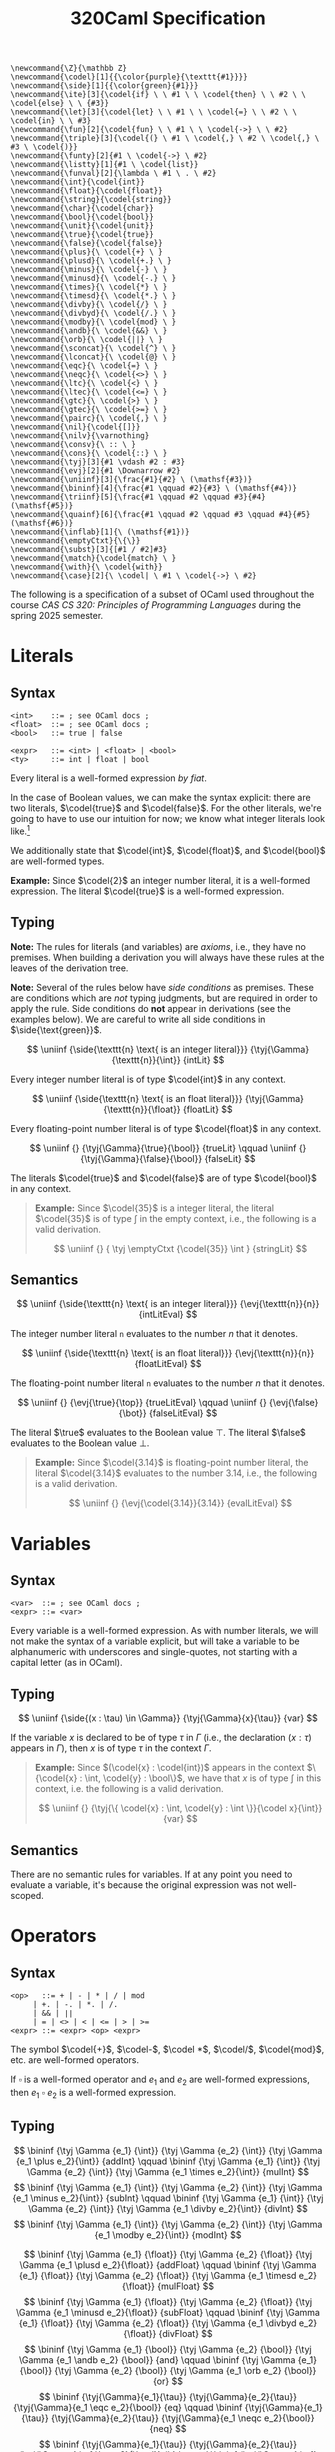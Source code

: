 #+title: 320Caml Specification
#+HTML_HEAD: <link rel="stylesheet" type="text/css" href="../myStyle.css" />
#+OPTIONS: html-style:nil H:3 toc:1 num:nil
#+HTML_LINK_HOME: ../toc.html
#+begin_src latex-macros
  \newcommand{\Z}{\mathbb Z}
  \newcommand{\codel}[1]{{\color{purple}{\texttt{#1}}}}
  \newcommand{\side}[1]{{\color{green}{#1}}}
  \newcommand{\ite}[3]{\codel{if} \ \ #1 \ \ \codel{then} \ \ #2 \ \ \codel{else} \ \ {#3}}
  \newcommand{\let}[3]{\codel{let} \ \ #1 \ \ \codel{=} \ \ #2 \ \ \codel{in} \ \ #3}
  \newcommand{\fun}[2]{\codel{fun} \ \ #1 \ \ \codel{->} \ \ #2}
  \newcommand{\triple}[3]{\codel{(} \ #1 \ \codel{,} \ #2 \ \codel{,} \ #3 \ \codel{)}}
  \newcommand{\funty}[2]{#1 \ \codel{->} \ #2}
  \newcommand{\listty}[1]{#1 \ \codel{list}}
  \newcommand{\funval}[2]{\lambda \ #1 \ . \ #2}
  \newcommand{\int}{\codel{int}}
  \newcommand{\float}{\codel{float}}
  \newcommand{\string}{\codel{string}}
  \newcommand{\char}{\codel{char}}
  \newcommand{\bool}{\codel{bool}}
  \newcommand{\unit}{\codel{unit}}
  \newcommand{\true}{\codel{true}}
  \newcommand{\false}{\codel{false}}
  \newcommand{\plus}{\ \codel{+} \ }
  \newcommand{\plusd}{\ \codel{+.} \ }
  \newcommand{\minus}{\ \codel{-} \ }
  \newcommand{\minusd}{\ \codel{-.} \ }
  \newcommand{\times}{\ \codel{*} \ }
  \newcommand{\timesd}{\ \codel{*.} \ }
  \newcommand{\divby}{\ \codel{/} \ }
  \newcommand{\divbyd}{\ \codel{/.} \ }
  \newcommand{\modby}{\ \codel{mod} \ }
  \newcommand{\andb}{\ \codel{&&} \ }
  \newcommand{\orb}{\ \codel{||} \ }
  \newcommand{\sconcat}{\ \codel{^} \ }
  \newcommand{\lconcat}{\ \codel{@} \ }
  \newcommand{\eqc}{\ \codel{=} \ }
  \newcommand{\neqc}{\ \codel{<>} \ }
  \newcommand{\ltc}{\ \codel{<} \ }
  \newcommand{\ltec}{\ \codel{<=} \ }
  \newcommand{\gtc}{\ \codel{>} \ }
  \newcommand{\gtec}{\ \codel{>=} \ }
  \newcommand{\pairc}{\ \codel{,} \ }
  \newcommand{\nil}{\codel{[]}}
  \newcommand{\nilv}{\varnothing}
  \newcommand{\consv}{\ :: \ }
  \newcommand{\cons}{\ \codel{::} \ }
  \newcommand{\tyj}[3]{#1 \vdash #2 : #3}
  \newcommand{\evj}[2]{#1 \Downarrow #2}
  \newcommand{\uniinf}[3]{\frac{#1}{#2} \ (\mathsf{#3})}
  \newcommand{\bininf}[4]{\frac{#1 \qquad #2}{#3} \ (\mathsf{#4})}
  \newcommand{\triinf}[5]{\frac{#1 \qquad #2 \qquad #3}{#4} (\mathsf{#5})}
  \newcommand{\quainf}[6]{\frac{#1 \qquad #2 \qquad #3 \qquad #4}{#5} (\mathsf{#6})}
  \newcommand{\inflab}[1]{\ (\mathsf{#1})}
  \newcommand{\emptyCtxt}{\{\}}
  \newcommand{\subst}[3]{[#1 / #2]#3}
  \newcommand{\match}{\codel{match} \ }
  \newcommand{\with}{\ \codel{with}}
  \newcommand{\case}[2]{\ \codel| \ #1 \ \codel{->} \ #2}
#+end_src
The following is a specification of a subset of OCaml used throughout
the course /CAS CS 320: Principles of Programming Languages/ during
the spring 2025 semester.
* Literals
** Syntax
#+begin_src bnf
<int>    ::= ; see OCaml docs ;
<float>  ::= ; see OCaml docs ;
<bool>   ::= true | false

<expr>   ::= <int> | <float> | <bool>
<ty>     ::= int | float | bool
#+end_src
Every literal is a well-formed expression /by fiat/.

In the case of Boolean values, we can make the syntax explicit: there are
two literals, $\codel{true}$ and $\codel{false}$.  For the other
literals, we're going to have to use our intuition for now; we know
what integer literals look like.[fn::In the second half of the course,
we'll see that determining integer literals is not a part of /parsing/
but of /lexing/, and we will describe them using what are called
/regular expressions/.]

We additionally state that $\codel{int}$, $\codel{float}$, and
$\codel{bool}$ are well-formed types.

*Example:* Since $\codel{2}$ an integer number literal, it is a
well-formed expression. The literal $\codel{true}$ is a well-formed
expression.

** Typing

*Note:* The rules for literals (and variables) are /axioms/, i.e.,
they have no premises.  When building a derivation you will always
have these rules at the leaves of the derivation tree.

*Note:* Several of the rules below have /side conditions/ as premises.
These are conditions which are /not/ typing judgments, but are
required in order to apply the rule.  Side conditions do *not* appear
in derivations (see the examples below).  We are careful to write all
side conditions in $\side{\text{green}}$.

\[
\uniinf
{\side{\texttt{n} \text{ is an integer literal}}}
{\tyj{\Gamma}{\texttt{n}}{\int}}
{intLit}
\]

Every integer number literal is of type $\codel{int}$ in any context.

\[
\uniinf
{\side{\texttt{n} \text{ is an float literal}}}
{\tyj{\Gamma}{\texttt{n}}{\float}}
{floatLit}
\]

Every floating-point number literal is of type $\codel{float}$ in any
context.

\[
\uniinf
{}
{\tyj{\Gamma}{\true}{\bool}}
{trueLit}
\qquad
\uniinf
{}
{\tyj{\Gamma}{\false}{\bool}}
{falseLit}
\]

The literals $\codel{true}$ and $\codel{false}$ are of type
$\codel{bool}$ in any context.

#+begin_quote
*Example:* Since $\codel{35}$ is a integer literal, the literal
$\codel{35}$ is of type $\int$ in the empty context, i.e., the
following is a valid derivation.

\[
\uniinf
{}
{
\tyj \emptyCtxt {\codel{35}} \int
}
{stringLit}
\]

#+end_quote

** Semantics

\[
\uniinf
{\side{\texttt{n} \text{ is an integer literal}}}
{\evj{\texttt{n}}{n}}
{intLitEval}
\]

The integer number literal $\texttt{n}$ evaluates to the number $n$
that it denotes.

\[
\uniinf
{\side{\texttt{n} \text{ is an float literal}}}
{\evj{\texttt{n}}{n}}
{floatLitEval}
\]

The floating-point number literal $\texttt{n}$ evaluates to the number
$n$ that it denotes.

\[
\uniinf
{}
{\evj{\true}{\top}}
{trueLitEval}
\qquad
\uniinf
{}
{\evj{\false}{\bot}}
{falseLitEval}
\]

The literal $\true$ evaluates to the Boolean value $\top$.  The
literal $\false$ evaluates to the Boolean value $\bot$.

#+begin_quote
*Example:* Since $\codel{3.14}$ is floating-point number literal, the
literal $\codel{3.14}$ evaluates to the number $3.14$, i.e., the
following is a valid derivation.

\[
\uniinf
{}
{\evj{\codel{3.14}}{3.14}}
{evalLitEval}
\]
#+end_quote
* Variables
** Syntax
#+begin_src bnf
  <var>  ::= ; see OCaml docs ;
  <expr> ::= <var>
#+end_src

Every variable is a well-formed expression.  As with number literals,
we will not make the syntax of a variable explicit, but will take a
variable to be alphanumeric with underscores and single-quotes, not
starting with a capital letter (as in OCaml).
** Typing

\[
\uniinf
{\side{(x : \tau) \in \Gamma}}
{\tyj{\Gamma}{x}{\tau}}
{var}
\]

If the variable $x$ is declared to be of type $\tau$ in
$\Gamma$ (i.e., the declaration $(x : \tau)$ appears in $\Gamma$),
then $x$ is of type $\tau$ in the context $\Gamma$.

#+begin_quote
*Example:* Since $(\codel{x} : \codel{int})$ appears in the context
$\{\codel{x} : \int, \codel{y} : \bool\}$, we have that $x$ is of type
$\int$ in this context, i.e. the following is a valid derivation.

\[
\uniinf
{}
{\tyj{\{ \codel{x} : \int, \codel{y} : \int \}}{\codel x}{\int}}
{var}
\]
#+end_quote

** Semantics

There are no semantic rules for variables.  If at any point you need
to evaluate a variable, it's because the original expression was not
well-scoped.

* Operators
** Syntax
#+begin_src bnf
  <op>   ::= + | - | * | / | mod
	   | +. | -. | *. | /.
	   | && | ∣∣
	   | = | <> | < | <= | > | >=
  <expr> ::= <expr> <op> <expr>
#+end_src
The symbol $\codel{+}$, $\codel-$, $\codel *$, $\codel/$,
$\codel{mod}$, etc. are well-formed operators.

If $\square$ is a well-formed operator and $e_1$ and $e_2$ are
well-formed expressions, then $e_1 \ \square \ e_2$ is a well-formed
expression.
** Typing
\[
\bininf
{\tyj \Gamma {e_1} {\int}}
{\tyj \Gamma {e_2} {\int}}
{\tyj \Gamma {e_1 \plus e_2}{\int}}
{addInt}
\qquad
\bininf
{\tyj \Gamma {e_1} {\int}}
{\tyj \Gamma {e_2} {\int}}
{\tyj \Gamma {e_1 \times e_2}{\int}}
{mulInt}
\]
\[
\bininf
{\tyj \Gamma {e_1} {\int}}
{\tyj \Gamma {e_2} {\int}}
{\tyj \Gamma {e_1 \minus e_2}{\int}}
{subInt}
\qquad
\bininf
{\tyj \Gamma {e_1} {\int}}
{\tyj \Gamma {e_2} {\int}}
{\tyj \Gamma {e_1 \divby e_2}{\int}}
{divInt}
\]
\[
\bininf
{\tyj \Gamma {e_1} {\int}}
{\tyj \Gamma {e_2} {\int}}
{\tyj \Gamma {e_1 \modby e_2}{\int}}
{modInt}
\]

\[
\bininf
{\tyj \Gamma {e_1} {\float}}
{\tyj \Gamma {e_2} {\float}}
{\tyj \Gamma {e_1 \plusd e_2}{\float}}
{addFloat}
\qquad
\bininf
{\tyj \Gamma {e_1} {\float}}
{\tyj \Gamma {e_2} {\float}}
{\tyj \Gamma {e_1 \timesd e_2}{\float}}
{mulFloat}
\]
\[
\bininf
{\tyj \Gamma {e_1} {\float}}
{\tyj \Gamma {e_2} {\float}}
{\tyj \Gamma {e_1 \minusd e_2}{\float}}
{subFloat}
\qquad
\bininf
{\tyj \Gamma {e_1} {\float}}
{\tyj \Gamma {e_2} {\float}}
{\tyj \Gamma {e_1 \divbyd e_2}{\float}}
{divFloat}
\]
\[
\bininf
{\tyj \Gamma {e_1} {\bool}}
{\tyj \Gamma {e_2} {\bool}}
{\tyj \Gamma {e_1 \andb e_2} {\bool}}
{and}
\qquad
\bininf
{\tyj \Gamma {e_1} {\bool}}
{\tyj \Gamma {e_2} {\bool}}
{\tyj \Gamma {e_1 \orb e_2} {\bool}}
{or}
\]
\[
\bininf
{\tyj{\Gamma}{e_1}{\tau}}
{\tyj{\Gamma}{e_2}{\tau}}
{\tyj{\Gamma}{e_1 \eqc e_2}{\bool}}
{eq}
\qquad
\bininf
{\tyj{\Gamma}{e_1}{\tau}}
{\tyj{\Gamma}{e_2}{\tau}}
{\tyj{\Gamma}{e_1 \neqc e_2}{\bool}}
{neq}
\]
\[
\bininf
{\tyj{\Gamma}{e_1}{\tau}}
{\tyj{\Gamma}{e_2}{\tau}}
{\tyj{\Gamma}{e_1 \ltc e_2}{\bool}}
{lt}
\qquad
\bininf
{\tyj{\Gamma}{e_1}{\tau}}
{\tyj{\Gamma}{e_2}{\tau}}
{\tyj{\Gamma}{e_1 \ltec e_2}{\bool}}
{lte}
\]
\[
\bininf
{\tyj{\Gamma}{e_1}{\tau}}
{\tyj{\Gamma}{e_2}{\tau}}
{\tyj{\Gamma}{e_1 \gtc e_2}{\bool}}
{gt}
\qquad
\bininf
{\tyj{\Gamma}{e_1}{\tau}}
{\tyj{\Gamma}{e_2}{\tau}}
{\tyj{\Gamma}{e_1 \gtec e_2}{\bool}}
{gte}
\]

There are quite a few rules here, but in essence, they all say: if
$e_1$ and $e_2$ are some type in a given context then $e_1 \ \square \
e_2$ is some type in the same context.

#+begin_quote
*Example:* $\codel 2 \plus \codel 3$ is an $\int$ in the empty context
since $\codel 2$ is an $\int$ in the empty context and $\codel 3$ is
an $\int$ in the empty context. Since $\codel 4$ is an $\int$ in the
empty context, we also have that $\codel 2 \plus \codel 3 \neqc \codel
4$ is a $\bool$ in the empty context.  In other words, the following
is a valid derivation.

\begin{prooftree}
\AxiomC{}
\RightLabel{$\inflab{intLit}$}
\UnaryInfC{$\tyj{\emptyCtxt}{\codel 2}{\int}$}
\AxiomC{}
\RightLabel{$\inflab{intLit}$}
\UnaryInfC{$\tyj{\emptyCtxt}{\codel 3}{\int}$}
\RightLabel{$\inflab{addInt}$}
\BinaryInfC{$\tyj{\emptyCtxt}{\codel 2 \plus \codel 3}{\int}$}
\AxiomC{}
\RightLabel{$\inflab{intLit}$}
\UnaryInfC{$\tyj{\emptyCtxt}{\codel 4}{\int}$}
\RightLabel{$\inflab{neq}$}
\BinaryInfC{$\tyj{\emptyCtxt}{\codel 2 \plus \codel 3 \neqc \codel 4}{\bool}$}
\end{prooftree}
#+end_quote

** Semantics
\[
\triinf
{\evj{e_1}{v_1}}
{\evj{e_2}{v_2}}
{\side{v_1 + v_2 = v}}
{\evj{e_1 \plus e_2}{v}}
{addIntEval}
\]
\[
\triinf
{\evj{e_1}{v_1}}
{\evj{e_2}{v_2}}
{\side{v_1 v_2 = v}}
{\evj{e_1 \times e_2}{v}}
{mulIntEval}
\]
\[
\triinf
{\evj{e_1}{v_1}}
{\evj{e_2}{v_2}}
{\side{v_1 - v_2 = v}}
{\evj{e_1 \minus e_2}{v}}
{subIntEval}
\]
\[
\quainf
{\evj{e_1}{v_1}}
{\evj{e_2}{v_2}}
{\side{v_2 \neq 0}}
{\side{v_1 / v_2 = v}}
{\evj{e_1 \divby e_2}{v}}
{divIntEval}
\]
\[
\quainf
{\evj{e_1}{v_1}}
{\evj{e_2}{v_2}}
{\side{v_2 \neq 0}}
{\side{v_1 \pmod {v_2} = v}}
{\evj{e_1 \modby e_2}{v}}
{modIntEval}
\]

\[
\triinf
{\evj{e_1}{v_1}}
{\evj{e_2}{v_2}}
{\side{v_1 + v_2 = v}}
{\evj{e_1 \plusd e_2}{v}}
{addFloatEval}
\]
\[
\triinf
{\evj{e_1}{v_1}}
{\evj{e_2}{v_2}}
{\side{v_1 v_2 = v}}
{\evj{e_1 \timesd e_2}{v}}
{mulFloatEval}
\]
\[
\triinf
{\evj{e_1}{v_1}}
{\evj{e_2}{v_2}}
{\side{v_1 - v_2 = v}}
{\evj{e_1 \minusd e_2}{v}}
{subFloatEval}
\]
\[
\quainf
{\evj{e_1}{v_1}}
{\evj{e_2}{v_2}}
{\side{v_2 \neq 0}}
{\side{v_1 / v_2 = v}}
{\evj{e_1 \divbyd e_2}{v}}
{divIntEval}
\]
\[
\uniinf
{\evj{e_1}{\top}}
{\evj{e_1 \orb e_2}{\top}}
{orEvalTrue}
\qquad
\bininf
{\evj{e_1}{\bot}}
{\evj{e_2}{v}}
{\evj{e_1 \orb e_2}{v}}
{orEvalFalse}
\]
\[
\uniinf
{\evj{e_1}{\bot}}
{\evj{e_1 \andb e_2}{\bot}}
{andEvalFalse}
\qquad
\bininf
{\evj{e_1}{\top}}
{\evj{e_2}{v}}
{\evj{e_1 \andb e_2}{v}}
{andEvalTrue}
\]
\[
\triinf
{\evj{e_1}{v_1}}
{\evj{e_2}{v_2}}
{\side{v_1 = v_2}}
{\evj{e_1 \eqc e_2}{\top}}
{eqEvalTrue}
\quad
\triinf
{\evj{e_1}{v_1}}
{\evj{e_2}{v_2}}
{\side{v_1 \neq v_2}}
{\evj{e_1 \eqc e_2}{\bot}}
{eqEvalFalse}
\]
\[
\triinf
{\evj{e_1}{v_1}}
{\evj{e_2}{v_2}}
{\side{v_1 \neq v_2}}
{\evj{e_1 \neqc e_2}{\top}}
{neqEvalTrue}
\quad
\triinf
{\evj{e_1}{v_1}}
{\evj{e_2}{v_2}}
{\side{v_1 = v_2}}
{\evj{e_1 \neqc e_2}{\bot}}
{neqEvalFalse}
\]
\[
\triinf
{\evj{e_1}{v_1}}
{\evj{e_2}{v_2}}
{\side{v_1 < v_2}}
{\evj{e_1 \ltc e_2}{\top}}
{ltEvalTrue}
\quad
\triinf
{\evj{e_1}{v_1}}
{\evj{e_2}{v_2}}
{\side{v_1 \geq v_2}}
{\evj{e_1 \eqc e_2}{\bot}}
{ltEvalFalse}
\]
\[
\triinf
{\evj{e_1}{v_1}}
{\evj{e_2}{v_2}}
{\side{v_1 \leq v_2}}
{\evj{e_1 \ltec e_2}{\top}}
{lteEvalTrue}
\quad
\triinf
{\evj{e_1}{v_1}}
{\evj{e_2}{v_2}}
{\side{v_1 \gt v_2}}
{\evj{e_1 \ltec e_2}{\bot}}
{lteEvalFalse}
\]
\[
\triinf
{\evj{e_1}{v_1}}
{\evj{e_2}{v_2}}
{\side{v_1 > v_2}}
{\evj{e_1 \gtc e_2}{\top}}
{gtEvalTrue}
\quad
\triinf
{\evj{e_1}{v_1}}
{\evj{e_2}{v_2}}
{\side{v_1 \leq v_2}}
{\evj{e_1 \gtc e_2}{\bot}}
{gtEvalFalse}
\]
\[
\triinf
{\evj{e_1}{v_1}}
{\evj{e_2}{v_2}}
{\side{v_1 \geq v_2}}
{\evj{e_1 \gtec e_2}{\top}}
{gteEvalTrue}
\quad
\triinf
{\evj{e_1}{v_1}}
{\evj{e_2}{v_2}}
{\side{v_1 < v_2}}
{\evj{e_1 \gtec e_2}{\bot}}
{gteEvalFalse}
\]

Again, there are a lot of rules here, but they all in essence say that
if $e_1$ and $e_2$ evaluate to particular values, then $e_1 \ \square
\ e_2$ evaluates to the expected value.

One case of note is Boolean operators. Note how the rules enforce
/short-circuiting/.

#+begin_quote
*Example:* $\codel 2 \plus \codel 3$ evaluates to $5$ and $\codel 4$
evaluates to $4$. So, since $5 \neq 4$, we have that $\codel 2 \plus
\codel 3 \neqc \codel 4$ evaluates to $\top$.  In other words, the
following is a valid derivation.

\begin{prooftree}
\AxiomC{}
\RightLabel{$\inflab{intLitEval}$}
\UnaryInfC{$\evj{\codel 2}{2}$}
\AxiomC{}
\RightLabel{$\inflab{intLitEval}$}
\UnaryInfC{$\evj{\codel 3}{3}$}
\RightLabel{$\inflab{intAddEval}$}
\BinaryInfC{$\evj{\codel 2 \plus \codel 3}{5}$}
\AxiomC{}
\RightLabel{$\inflab{intLitEval}$}
\UnaryInfC{$\evj{\codel 4}{4}$}
\RightLabel{$\inflab{intAddEval}$}
\BinaryInfC{$\evj{\codel 2 \plus \codel 3 \neqc \codel 4}{\top}$}
\end{prooftree}
#+end_quote

* If-Expressions
** Syntax
#+begin_src bnf
  <expr> ::= if <expr> then <expr> else <expr>
#+end_src

If $e_1$ is a well-formed expression and $e_2$ is a well-formed
expression and $e_3$ is a well-formed expression, then
$\ite{e_1}{e_2}{e_3}$ is a well-formed expression.

#+begin_quote
*Example:* Since $\codel{2}$ is a well-formed expression, then
$\ite{\codel 2}{\codel 2}{\codel 2}$ is a well-formed expression,
i.e., the following is a valid parse tree.

#+begin_src parse-tree
<expr>
├──┬──────┬────┬──────┬────┐
│  <expr> │    <expr> │    <expr>
│  │      │    │      │    │
│  <int>  │    <int>  │    <int>
│  │      │    │      │    │
if 2      then 2      else 2
#+end_src
#+end_quote

** Typing
\[
\triinf
{\tyj{\Gamma}{e_1}{\bool}}
{\tyj{\Gamma}{e_2}{\tau}}
{\tyj{\Gamma}{e_3}{\tau}}
{\tyj{\Gamma}{\ite{e_1}{e_2}{e_3}}{\tau}}
{if}
\]

If $e_1$ is of type $\bool$ in the context $\Gamma$ and $e_2$ is of
type $\tau$ in the context $\Gamma$ and $e_3$ is /also/ of type $\tau$
in the context $\Gamma$, then $\ite{e_1}{e_2}{e_3}$ is of type $\tau$
in the context $\Gamma$.

*Note:* The type of the then-case must be the /same/ as the type of the
else-case, and the entire if-expression is of this type.

#+begin_quote
*Example:* Since $\true$ is of type $\bool$ in the empty context by
the $\mathsf{trueLit}$ rule, and $\codel 2$ is of type $\int$ in the
empty context by the $\mathsf{intLit}$ rule, it follows by the
$\mathsf{if}$ rule that $\ite{\true}{\codel 2}{\codel 2}$ is of type
$\int$ in the empty context, i.e. the following is a valid derivation.

\begin{prooftree}
\AxiomC{}
\RightLabel{$\ (\mathsf{trueLit})$}
\UnaryInfC{$\tyj{\emptyCtxt}{\true}{\bool}$}
\AxiomC{}
\RightLabel{$\ (\mathsf{intLit})$}
\UnaryInfC{$\tyj{\emptyCtxt}{\codel 2}{\int}$}
\RightLabel{$\ (\mathsf{if})$}
\BinaryInfC{$\tyj{\emptyCtxt}{\ite{\true}{\codel 2}{\codel 2}}{\int}$}
\end{prooftree}
#+end_quote

** Semantics
\[
\bininf
{\evj{e_1}{\top}}
{\evj{e_2}{v_2}}
{\evj{\ite{e_1}{e_2}{e_3}}{v_2}}
{ifEvalTrue}
\qquad
\bininf
{\evj{e_1}{\bot}}
{\evj{e_2}{v_2}}
{\evj{\ite{e_1}{e_2}{e_3}}{v_2}}
{ifEvalFalse}
\]

If $e_1$ evaluates to $\true$ and $e_2$ evaluates to $v_2$, then
$\ite{e_1}{e_2}{e_3}$ evaluates to $v_2$.

#+begin_quote
*Example:* Since $\evj \true \top$ by the $\mathsf{trueEval}$ rule and
$\evj{\codel 2}{2}$ by the $\mathsf{intLitEval}$ rule then
$\evj{\ite{\true}{\codel 2}{\codel 3}}{2}$ by the
$\mathsf{ifEvalTrue}$ rule, i.e. the following is a valid derivation.

\begin{prooftree}
\AxiomC{}
\RightLabel{$\inflab{trueEval}$}
\UnaryInfC{$\evj{\true}{\top}$}
\AxiomC{}
\RightLabel{$\inflab{intEval}$}
\UnaryInfC{$\evj{\codel 2}{2}$}
\RightLabel{$\inflab{ifEval}$}
\BinaryInfC{$\evj{\ite{\true}{\codel 2}{\codel 3}}{2}$}
\end{prooftree}
#+end_quote

* Let-Expressions
** Syntax
#+begin_src bnf
  <expr> ::= let <var> = <expr> in <expr>
#+end_src

If $x$ is a variable and $e_1$ is a well-formed expression and $e_2$
is a well-formed expression, then $\let{x}{e_1}{e_2}$ is a well-formed
expression.

#+begin_quote
*Example:* Since $\codel{var_name}$ is a well-formed variable name and
$\codel 2$ is a well-formed expression then
$\let{\codel{var_name}}{\codel 2}{\codel{var_name}}$ is a well-formed
expression, i.e., the following is a valid parse tree.

#+begin_src parse-tree
<expr>
├───┬────────┬─┬──────┬──┐
│   <var>    │ <expr> │  <expr>
│   │        │ │      │  │
│   │        │ <int>  │  <var>
│   │        │ │      │  │
let var_name = 2      in var_name
#+end_src
#+end_quote
** Typing
\[
\bininf
{\tyj{\Gamma}{e_1}{\tau_1}}
{\tyj{\Gamma, x : \tau_1}{e_2}{\tau_2}}
{\tyj{\Gamma}{\let{x}{e_1}{e_2}}{\tau_2}}
{let}
\]

If $e_1$ is of type $\tau_1$ in the context $\Gamma$, and $e_2$ is of
type $\tau_2$ in the context $\Gamma$ /with the variable declaration $(x :
\tau_1)$ added to it/, then $\let{x}{e_1}{e_2}$ is of type $\tau_2$ in
the context $\Gamma$.

#+begin_quote
*Example:* The following is a valid derivation.

\begin{prooftree}
\AxiomC{}
\RightLabel{$\inflab{intLit}$}
\UnaryInfC{$\tyj{\emptyCtxt}{\codel 2}{\int}$}
\AxiomC{}
\RightLabel{$\inflab{var}$}
\UnaryInfC{$\tyj{\{\codel y : \int\}}{\codel y}{\int}$}
\AxiomC{}
\RightLabel{$\inflab{var}$}
\UnaryInfC{$\tyj{\{\codel y : \int\}}{\codel y}{\int}$}
\RightLabel{$\inflab{intAdd}$}
\BinaryInfC{$\tyj{\{\codel y : \int\}}{\codel y \plus \codel y}{\int}$}
\RightLabel{$\inflab{let}$}
\BinaryInfC{$\tyj{\emptyCtxt}{\let{\codel y}{\codel 2}{\codel y \plus \codel y}}{\int}$}
\end{prooftree}
#+end_quote

** Semantics

\[
\bininf
{\evj{e_1}{v_1}}
{\evj{\subst{v_1}{x}{e_2}}{v}}
{\evj{\let{x}{e_1}{e_2}}{v}}
{letEval}
\]

If $e_1$ evaluates to $v_1$ and $e_2$ /with $v_1$ substituted for $x$/
evaluates to $v$, then $\let{x}{e_1}{e_2}$ evaluates to $v$.

#+begin_quote
*Example:* Since $\evj{\codel 2}{2}$ by the $\mathsf{intLitEval}$ rule
and $\codel y \plus \codel y$ is $\codel 2 \plus \codel 2$ after
substituting $\codel 2$ for $\codel y$ and $\codel 2 \plus \codel 2$
evaluates to $4$ by the $\mathsf{intAddEval}$ rule, it follows that
$\let{\codel y}{\codel 2}{\codel y \plus \codel y}$ evaluates to $4$,
i.e. the following is a valid derivation.

\begin{prooftree}
\AxiomC{}
\RightLabel{$\inflab{intLitEval}$}
\UnaryInfC{$\evj{\codel 2}{2}$}
\AxiomC{}
\RightLabel{$\inflab{intLitEval}$}
\UnaryInfC{$\evj{\codel 2}{2}$}
\AxiomC{}
\RightLabel{$\inflab{intLitEval}$}
\UnaryInfC{$\evj{\codel 2}{2}$}
\RightLabel{$\inflab{intAddEval}$}
\BinaryInfC{$\evj{\codel 2 \plus \codel 2}{4}$}
\RightLabel{$\inflab{letEval}$}
\BinaryInfC{$\evj{\let{\codel y}{\codel 2}{\codel y \plus \codel y}}{4}$}
\end{prooftree}
#+end_quote

* Functions
** Syntax
#+begin_src bnf
  <expr> ::= fun <var> -> <expr>
#+end_src

If $x$ is a well-formed variable and $e$ is a well-formed expression,
then $\fun{x}{e}$ is a well-formed expression.

#+begin_quote
*Example:* Since $\codel{name}$ is a valid variable name and
$\codel{name} \plus \codel{3}$ is a well-formed expression, it follows
that $\fun{\codel{name}}{\codel{name}\plus \codel{3}}$ is a well-formed
expression, i.e., the following is a valid parse tree

#+begin_src text
  <expr>
  ├───┬─────┬───┐
  │   <var> │   <expr>
  │   │     │   ├──────┬─┐
  │   │     │   <expr> │ <expr>
  │   │     │   │      │ │
  │   │     │   <var>  │ <int>
  │   │     │   │      │ │
  fun name  ->  name   + 3
#+end_src
#+end_quote

** Typing

\[
\uniinf
{\tyj{\Gamma, x : \tau_1}{e}{\tau_2}}
{\tyj{\Gamma}{\fun{x}{e}}{\funty{\tau_1}{\tau_2}}}
{fun}
\]

If $e$ is of type $\tau_2$ in the context $\Gamma$ /together with the
variable declaration $(x : \tau_1)$ added to it/, then $\fun{x}{e}$ is
of type $\funty{\tau_1}{\tau_2}$.

#+begin_quote
*Example:* The following is a valid derivation.

\begin{prooftree}
\AxiomC{}
\RightLabel{$\inflab{intLit}$}
\UnaryInfC{$\tyj{\{ \codel z : \float \}}{\codel 2}{\int}$}
\RightLabel{$\inflab{fun}$}
\UnaryInfC{$\tyj{\emptyCtxt}{\fun{\codel z}{\codel 2}}{\funty{\float}\int}$}
\end{prooftree}
#+end_quote

** Semantics

\[
\uniinf
{}
{\evj{\fun{x}{e}}{\funval x  e}}
{funEval}
\qquad
\]

A function evaluates to a function value.

#+begin_quote
*Example:* The following is a valid derivation.

\begin{prooftree}
\AxiomC{}
\RightLabel{$\inflab{funEval}$}
\UnaryInfC{$\evj{\fun{\codel x}{\codel x \plus \codel x}}{\funval {\codel x}{\codel x \plus \codel x}}$}
\end{prooftree}
#+end_quote

* Application
** Syntax
#+begin_src bnf
  <expr> ::= <expr> <expr>
#+end_src

If $e_1$ is a well-formed expression and $e_2$ is a well-formed
expression, then $e_1 \ e_2$ is a well-formed expression.

** Typing

\[
\bininf
{\tyj{\Gamma}{e_1}{\funty {\tau_2} {\tau}}}
{\tyj{\Gamma}{e_2}{\tau_2}}
{\tyj{\Gamma}{e_1 \ e_2}{\tau}}
{app}
\]

If $e_1$ is of type $\funty {\tau_2} {\tau}$ and $e_2$ is of type $\tau_2$,
then $e_1 \ e_2$ is of type $\tau$.

#+begin_quote
*Example:* The following is a valid derivation.

\begin{prooftree}
\AxiomC{}
\RightLabel{$\inflab{int}$}
\UnaryInfC{$\tyj{\{ \codel z : \float \}}{\codel 2}{\int}$}
\RightLabel{$\inflab{fun}$}
\UnaryInfC{$\tyj{\emptyCtxt}{\fun{\codel z}{\codel 2}}{\funty{\float}\int}$}
\AxiomC{}
\RightLabel{$\inflab{floatLit}$}
\UnaryInfC{$\tyj{\emptyCtxt}{\codel{2.0}}{\float}$}
\RightLabel{$\inflab{app}$}
\BinaryInfC{$\tyj{\emptyCtxt}{(\fun{\codel z}{\codel 2}) \ \codel{2.0}}{\int}$}
\end{prooftree}
#+end_quote

** Semantics

\[
\quainf
{\evj{e_1}{\funval{x}{e}}}
{\evj{e_2}{v_2}}
{\side{\subst{v_2}{x}{e} = e'}}
{\evj{e'}{v}}
{\evj{e_1 \ e_2}{v}}
{appEval}
\]

If $e_1$ evaluates to the function value $\funval x e$ and $e_2$
evaluates to $v_2$ and $e$ /with $v_2$ substituted for $x$/ evaluates
to $v$, then $e_1 \ e_2$ evaluates to $v$.

*Note:* Despite the fact that we make a distinction between values and
expressions, it is always possible to convert a value to an
expression.  We do this implictly when we substitute a value into and
expression

#+begin_quote
*Example:* The following is a valid derivation.

\begin{prooftree}
\AxiomC{}
\RightLabel{$\inflab{funEval}$}
\UnaryInfC{$\evj{\fun{\codel x}{\codel x \plus \codel x}}{\funval {\codel x}{\codel x \plus \codel x}}$}
\AxiomC{}
\RightLabel{$\inflab{iLE}$}
\UnaryInfC{$\evj{\codel 2}{2}$}
\AxiomC{}
\RightLabel{$\inflab{iLE}$}
\UnaryInfC{$\evj{\codel 2}{2}$}
\AxiomC{}
\RightLabel{$\inflab{iLE}$}
\UnaryInfC{$\evj{\codel 2}{2}$}
\RightLabel{$\inflab{iAE}$}
\BinaryInfC{$\evj{\codel 2 \plus \codel 2}{4}$}
\RightLabel{$\inflab{app}$}
\TrinaryInfC{$\evj{(\fun{\codel x}{\codel x \plus \codel x}) \ \codel 2}{4}$}
\end{prooftree}
#+end_quote

* Tuples
** Syntax
#+begin_src bnf
  <expr> ::= <expr> , <expr>
  <ty>   ::= <ty> * <ty>
#+end_src

If $e_1$ is a well-formed expression and $e_2$ is a well-formed
expression, then $e_1 \ \codel, \ e_2$ is a well-formed expression.
** Typing

\[
\bininf
{\tyj{\Gamma}{e_1}{\tau_1}}
{\tyj{\Gamma}{e_2}{\tau_2}}
{\tyj{\Gamma}{e_1 \pairc e_2}{\tau_1 \times \tau_2}}
{tuple}
\]

If $e_1$ is of type $\tau_1$ in the context $\Gamma$ and $e_2$ is of
type $\tau_2$ in the context $\Gamma$, then $e_1 \pairc e_2$ is of
type $\tau_1 \times \tau_2$ in the context $\Gamma$.

** Semantics

\[
\bininf
{\evj{e_1}{v_1}}
{\evj{e_2}{v_2}}
{\evj{e_1 \pairc e_2}{(v_1, v_2)}}
{tupleEval}
\]

If $e_1$ evaluates to $v_1$ and $e_2$ evaluates to $v_2$, then $e_1
\pairc e_2$ evaluates to a tuple value $(v_1, v_2)$ (as usual, note
the distinction between tuple expressions and tuple values).

* Lists
** Syntax
#+begin_src bnf
  <expr> ::= []
	   | <expr> :: <expr>
  <ty>   ::= <ty> list
#+end_src

$\nil$ is a well-formed expression.

If $e_1$ is a well-formed expression and $e_2$ is a well-formed
expression, then $e_1 \cons e_2$ is a well-formed expression.

#+begin_quote
*Example:* Since $\codel 2 \plus \codel 2$ is a well-formed
expression, and $\codel{"word"}$ is a well-formed expression, it
follows that $\codel( \codel{2} \plus \codel {2} \codel) \cons
\codel{"word"} \cons \nil$ is a well-formed expression, i.e., the
following is a valid parse tree

#+begin_src text
  <expr>
  ├──────────────────────────┬──┐
  <expr>                     │  <expr>
  ├──────┬─────────────────┐ │  ├────────┬──┐
  │      <expr>            │ │  <expr>   │  <expr>
  │      ├──────┬────┐     │ │  │        │  │
  │      <int>  <op> <int> │ │  <string> │  │
  │      │      │    │     │ │  │        │  │
  (      2      +    2     ) :: "word"   :: []
#+end_src
#+end_quote

** Typing

\[
\uniinf
{}
{\tyj{\Gamma}{\nil}{\listty \tau}}
{nil}
\qquad
\bininf
{\tyj{\Gamma}{e_1}{\tau}}
{\tyj{\Gamma}{e_2}{\listty \tau}}
{\tyj{\Gamma}{e_1 \cons e_2}{\listty \tau}}
{cons}
\]

The empty list $\nil$ of type $\listty \tau$ in any context $\Gamma$
(and for any type $\tau$).

If $e_1$ is of type $\tau$ in the context $\Gamma$ and $e_2$ is of
type $\listty \tau$ in the context $\Gamma$, then $e_1 \cons e_2$ is
of type $\listty \tau$ in the context $\Gamma$.

#+begin_quote
*Example:* The following is a valid derivation.

\begin{prooftree}
\AxiomC{}
\RightLabel{$\inflab{var}$}
\UnaryInfC{$\tyj{\{\codel x : \int\}}{\codel x}{\int}$}
\AxiomC{}
\RightLabel{$\inflab{iL}$}
\UnaryInfC{$\tyj{\{\codel x : \int\}}{\codel 1}{\int}$}
\RightLabel{$\inflab{iA}$}
\BinaryInfC{$\tyj{\{\codel x : \int\}}{\codel x \plus \codel 1}{\int}$}
\AxiomC{}
\RightLabel{$\inflab{nil}$}
\UnaryInfC{$\tyj{\{\codel x : \int\}}{\nil}{\listty \int}$}
\RightLabel{$\inflab{cons}$}
\BinaryInfC{$\tyj{\{\codel x : \int\}}{\codel( \codel x \plus \codel 1 \codel) \cons \nil}{\listty \int}$}
\end{prooftree}
#+end_quote

** Semantics

\[
\uniinf
{}
{\evj{\nil}{\nilv}}
{nilEval}
\qquad
\bininf
{\evj{e_2}{[v_2, \dots, v_k]}}
{\evj{e_1}{v_1}}
{\evj{e_1 \cons e_2}{[v_1, v_2, \dots, v_k]}}
{consEval}
\]

The empty list $\nil$ evaluates to the empty list (as a value).

If $e_2$ evaluates to the list value $[v_2, \dots, v_k]$ and $e_1$
evaluates to the value $v_1$, then $e_1 \cons e_2$ evaluates to the
list value $[v_1, v_2, \dots, v_k]$

* Tuple Matches
** Syntax
#+begin_src bnf
  <expr> ::= match <expr> with ∣ <var> , <var> -> <expr>
#+end_src

If $e$ and $e'$ are a well-formed expressions and $x$ and $y$ are
valid variable names, then $\match e \with \case{x \pairc y}{e'}$ is a
well-formed expression.

** Typing

\[
\bininf
{\tyj{\Gamma}{e}{\tau_1 \times \tau_2}}
{\tyj{\Gamma, x : \tau_1, y : \tau_2}{e'}{\tau}}
{\tyj{\Gamma}{\match e \with \case{x \pairc y}{e'}}{\tau}}
{tupleMatch}
\]

If $e$ is of type $\tau_1 \times \tau_2$ in the context $\Gamma$ and
$e'$ is of type $\tau$ in the context $\Gamma$ /in addition to the
declarations $(x : \tau_1)$ and $(y : \tau_2)$/, then $\match e \with
\case{x \pairc y}{e'}$ is of type $\tau$.
** Semantics

\[
\triinf
{\evj{e}{(v_1, v_2)}}
{\side{\subst{v_2}{y}{\subst{v_1}{x}{e'}} = e''}}
{\evj{e''}{v}}
{\evj{\match e \with \case{x \pairc y}{e'}}{v}}
{tupleMatchEval}
\]

If $e$ evaluates to a tuple value $(v_1, v_2)$ and $e'$ /with $v_1$
substituted in for $x$ and $v_2$ substituted in for $y$/ evaluates to
$v$, then $\match e \with \case{x \pairc y}{e'}$ evaluates to $v$.
* List Matches
** Syntax
#+begin_src bnf
  <expr> ::= match <expr> with
	     ∣ [] -> <expr>
	     ∣ <var> :: <var> -> <expr>
#+end_src

If $e$, $e_1$ and $e_2$ are well-formed expressions and $x$ and $y$
are valid variable names then $\match e \with \case{\nil}{e_1} \case{x
\cons y}{e_2}$ is a well-formed expression.

** Typing

\[
\triinf
{\tyj{\Gamma}{e}{\listty {\tau'}}}
{\tyj{\Gamma}{e_1}{\tau}}
{\tyj{\Gamma, x : \tau', y : \listty {\tau'}}{e_2}{\tau}}
{\tyj{\Gamma}{\match e \with \case{\nil}{e_1} \case{x \cons y}{e_2}}{\tau}}
{matchList}
\]

If all of the following hold:
+ $e$ is of type $\listty {\tau'}$ in the context $\Gamma$
+ $e_1$ is of type $\tau$ in the context $\Gamma$
+ $e_2$ is of type $\tau$ in the context $\Gamma$ /in addition to the
  declarations $(x : \tau')$ and $(y : \listty {\tau'})$/
then $\match e \with \case{\nil}{e_1} \case{x \cons y}{e_2}$ is of
type $\tau$.

** Semantics

\[
\bininf
{\evj{e}{\nilv}}
{\evj{e_1}{v}}
{\evj{\match e \with \case{\nil}{e_1} \case{x \cons y}{e_2}}{v}}
{matchListEvalNil}
\]

\[
\triinf
{\evj{e}{h \consv t}}
{\side{e_2' = [t / y][h / x]e_2}}
{\evj{e_2'}{v}}
{\evj{\match e \with \case{\nil}{e_1} \case{x \cons y}{e_2}}{v}}
{matchListEvalCons}
\]

If $e$ evaluates to the empty list $\nilv$ and $e_1$ evaluates to $v$,
then $\match e \with \case{\nil}{e_1} \case{x \cons y}{e_2}$ evaluates
to $v$.

If $e$ evaluates to the list value $h \consv t$ and $e_2$ /with $h$
substituted for $x$ and $t$ substituted for $y$/ evaluates to $v$, then
$\match e \with \case{\nil}{e_1} \case{x \cons y}{e_2}$ evaluates to
$v$.

* Extra
** Syntax
#+begin_src bnf
  <expr> ::= ( <expr> )
#+end_src
Expressions may be surrounded in parentheses.
** Examples
More to come...
